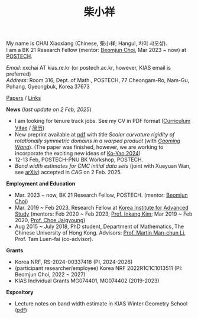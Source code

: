 #+title: 柴小祥
#+options: toc:nil
#+HTML_HEAD: <link rel="stylesheet" type="text/css" href="style.css" />
#+OPTIONS: \n:t
#+OPTIONS: num:nil

My name is CHAI Xiaoxiang (Chinese, 柴小祥; Hangul, 차이 샤오샹).
I am a BK 21 Research Fellow (mentor: [[https://sites.google.com/site/mathbeomjun/][Beomjun Choi]], Mar 2023 ~ now) at [[https://www.postech.ac.kr/eng/][POSTECH]]. 
       
       /Email/: xxchai AT kias.re.kr (or postech.ac.kr, however, KIAS email is preferred)
       /Address/: Room 316, Dept. of Math., POSTECH, 77 Cheongam-Ro, Nam-Gu, Pohang, Gyeongbuk, Korea 37673

       # Address: Room 1417, KIAS, 85 Hoegiro, Dongdaemun-gu, Seoul 02455, South Korea


[[file:papers.org][Papers]] / [[file:links.org][Links]] 

*News* (/last update on 2 Feb, 2025/)

  # - /I am looking for tenured-track jobs in China (Anhui, Wuhan, Nanjing etc.), Korea. See my CV in PDF format/ ([[file:cv.pdf][Curriculum Vitae]] / [[file:cv-cn.pdf][简历]])
  - I am looking for tenure track jobs. See my CV in PDF format ([[file:chai-xiaoxiang-cv-en.pdf][Curriculum Vitae]] / [[file:chai-xiaoxiang-cv-cn.pdf][简历]])
  - New preprint available at [[file:./warped-preprint.pdf][pdf]] with title /Scalar curvature rigidity of rotationally symmetric domains in a warped product/ (with /[[https://gaomw.com/][Gaoming Wang]]/). (The paper was finished, however, we are working to incorporate the exciting new ideas of [[https://arxiv.org/abs/2410.20548][Ko-Yao 2024]])
  - 12-13 Feb, POSTECH-PNU BK Workshop, POSTECH.
  - /Band width estimates for CMC initial data sets/ (joint with Xueyuan Wan, see [[https://arxiv.org/abs/2206.02624][arXiv]]) accepted in /CAG/ on 2 Feb. 2025.
  # - to attend KMS fall meeting on Oct 24 - 26 in Suwon
  # - Chongqing University of Technology, Nov 22~27
  # - Geometry winter school, Jan. 2025
  # - PDE winter school, Jan. 2025, Ulsan

*Employment and Education*

   - Mar. 2023 ~ now, BK 21 Research Fellow, POSTECH. (mentor: [[https://sites.google.com/site/mathbeomjun/][Beomjun Choi]])
   - Mar. 2019 ~ Feb 2023, Research Fellow at [[http://kias.re.kr][Korea Institute for Advanced Study]] (mentors: Feb 2020 ~ Feb 2023, [[https://www.researchgate.net/profile/Inkang_Kim][Prof. Inkang Kim]]; Mar 2019 ~ Feb 2020, [[http://newton.kias.re.kr/~choe/][Prof. Choe Jaigyoung]])
   - Aug 2015 ~ July 2018, PhD student,  Department of Mathematics, The Chinese University of Hong Kong. Advisors: [[https://sites.google.com/view/martinli/home][Prof. Martin Man-chun Li]], Prof. Tam Luen-fai (co-advisor). 

*Grants*

  - Korea NRF, RS-2024-00337418 (PI, 2024-2026) 
  - (participant researcher/employee) Korea NRF 2022R1C1C1013511 (PI: Beomjun Choi, 2022 ~ 2027)
  - KIAS Individual Grants MG074401, MG074402 (2019-2023)

*Expository*

  - Lecture notes on band width estimate in KIAS Winter Geometry School ([[file:band-width-estimate.pdf][pdf]])
